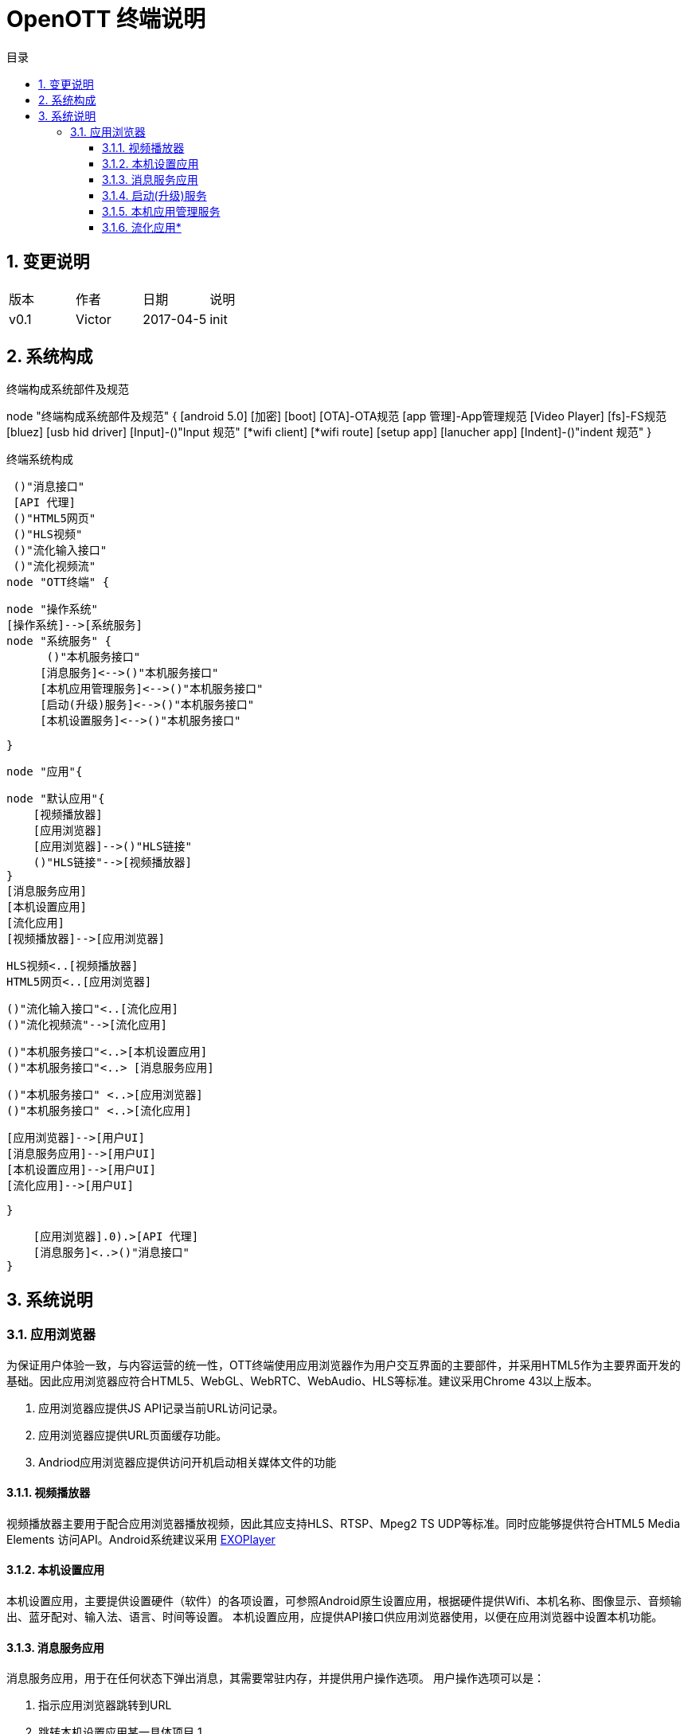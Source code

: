 = OpenOTT 终端说明 
:toc: macro
:toc-title: 目录
:toclevels: 3
:sectnums:
:imagesdir: ./imgs

toc::[]

== 变更说明


|=======================
|版本|作者     |日期|说明
|v0.1    |Victor     |2017-04-5 |init
|=======================


== 系统构成
.终端构成系统部件及规范
[uml, global-client-components,png]
--

node "终端构成系统部件及规范" {
    [android 5.0]
    [加密]
    [boot]
    [OTA]-OTA规范
    [app 管理]-App管理规范
    [Video Player]
    [fs]-FS规范
    [bluez]
    [usb hid driver]
    [Input]-()"Input 规范"
    [*wifi client]
    [*wifi route]
    [setup app]
    [lanucher app]
    [Indent]-()"indent 规范"
}

--

.终端系统构成
[uml, global-clientarch,png]
--

 ()"消息接口"
 [API 代理]
 ()"HTML5网页"
 ()"HLS视频"
 ()"流化输入接口"
 ()"流化视频流"
node "OTT终端" {
  
   node "操作系统" 
   [操作系统]-->[系统服务]
   node "系统服务" {
         ()"本机服务接口"
        [消息服务]<-->()"本机服务接口"
        [本机应用管理服务]<-->()"本机服务接口"
        [启动(升级)服务]<-->()"本机服务接口"
        [本机设置服务]<-->()"本机服务接口"
        
    }
  
    node "应用"{

        node "默认应用"{
            [视频播放器]
            [应用浏览器]
            [应用浏览器]-->()"HLS链接"
            ()"HLS链接"-->[视频播放器]
        }    
        [消息服务应用]
        [本机设置应用]
        [流化应用]
        [视频播放器]-->[应用浏览器]
  
  
        HLS视频<..[视频播放器]
        HTML5网页<..[应用浏览器]
        
        ()"流化输入接口"<..[流化应用]
        ()"流化视频流"-->[流化应用]
        
        ()"本机服务接口"<..>[本机设置应用]
        ()"本机服务接口"<..> [消息服务应用]
        
       
        ()"本机服务接口" <..>[应用浏览器]
        ()"本机服务接口" <..>[流化应用]
        
        
        [应用浏览器]-->[用户UI]
        [消息服务应用]-->[用户UI]
        [本机设置应用]-->[用户UI]
        [流化应用]-->[用户UI]
    
    }
   
        
    
    
    [应用浏览器].0).>[API 代理]
    [消息服务]<..>()"消息接口"
}
--

== 系统说明

=== 应用浏览器
为保证用户体验一致，与内容运营的统一性，OTT终端使用应用浏览器作为用户交互界面的主要部件，并采用HTML5作为主要界面开发的基础。因此应用浏览器应符合HTML5、WebGL、WebRTC、WebAudio、HLS等标准。建议采用Chrome 43以上版本。

1. 应用浏览器应提供JS API记录当前URL访问记录。
1. 应用浏览器应提供URL页面缓存功能。
1. Andriod应用浏览器应提供访问开机启动相关媒体文件的功能


==== 视频播放器
视频播放器主要用于配合应用浏览器播放视频，因此其应支持HLS、RTSP、Mpeg2 TS UDP等标准。同时应能够提供符合HTML5 Media Elements 访问API。Android系统建议采用 https://github.com/google/ExoPlayer[EXOPlayer]

==== 本机设置应用
本机设置应用，主要提供设置硬件（软件）的各项设置，可参照Android原生设置应用，根据硬件提供Wifi、本机名称、图像显示、音频输出、蓝牙配对、输入法、语言、时间等设置。
本机设置应用，应提供API接口供应用浏览器使用，以便在应用浏览器中设置本机功能。

==== 消息服务应用
消息服务应用，用于在任何状态下弹出消息，其需要常驻内存，并提供用户操作选项。
用户操作选项可以是：

1. 指示应用浏览器跳转到URL
1. 跳转本机设置应用某一具体项目
1. 


==== 启动(升级)服务
启动(升级)服务，在OTT 终端加电后立即执行，应具备以下功能

1. 检查版本 
1. 更新系统
1. 上报本机状态


==== 本机应用管理服务
本机应用管理服务，配合消息服务，与应用浏览器，提供：

1. 下载本机应用
1. 检查应用


==== 流化应用*

流化应用为可选,流化应用应具备以下功能要点

1. 与应用浏览器互操作
1. 与本机设置互操作
